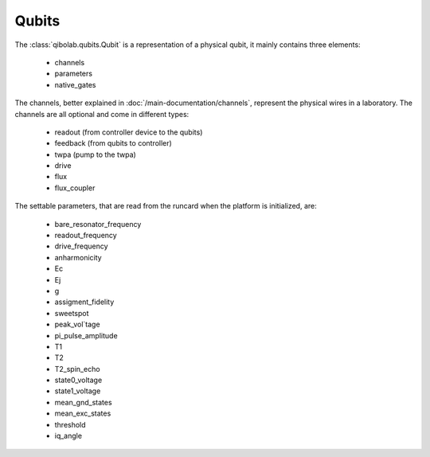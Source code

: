 Qubits
======

The :class:`qibolab.qubits.Qubit` is a representation of a physical qubit, it mainly contains three elements:

    - channels
    - parameters
    - native_gates

The channels, better explained in :doc:`/main-documentation/channels`, represent the physical wires in a laboratory.
The channels are all optional and come in different types:

    - readout (from controller device to the qubits)
    - feedback (from qubits to controller)
    - twpa (pump to the twpa)
    - drive
    - flux
    - flux_coupler

The settable parameters, that are read from the runcard when the platform is initialized, are:

    - bare_resonator_frequency
    - readout_frequency
    - drive_frequency
    - anharmonicity
    - Ec
    - Ej
    - g
    - assigment_fidelity
    - sweetspot
    - peak_vol`tage
    - pi_pulse_amplitude
    - T1
    - T2
    - T2_spin_echo
    - state0_voltage
    - state1_voltage
    - mean_gnd_states
    - mean_exc_states
    - threshold
    - iq_angle

